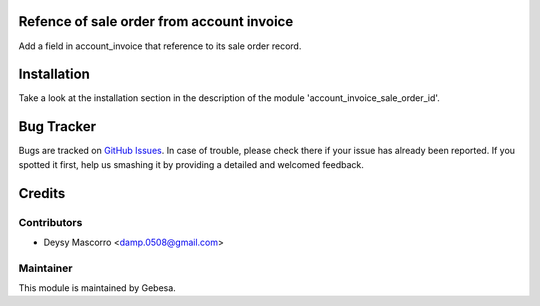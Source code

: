 .. image:: https://img.shields.io/badge/licence-AGPL--3-blue.svg
    :alt: License

Refence of sale order from account invoice
==========================================

Add a field in account_invoice that reference to its sale order record.


Installation
============

Take a look at the installation section in the description of the module 
'account_invoice_sale_order_id'.

Bug Tracker
===========

Bugs are tracked on `GitHub Issues <https://github.com/Gebesa-TI/Addons-gebesa/issues>`_.
In case of trouble, please check there if your issue has already been reported.
If you spotted it first, help us smashing it by providing a detailed and welcomed feedback.

Credits
=======

Contributors
------------

* Deysy Mascorro <damp.0508@gmail.com>

Maintainer
----------

.. image:: http://www.gebesa.com/wp-content/uploads/2013/04/LOGO-GEBESA.png
   :alt: Gebesa
   :target: http://www.gebesa.com

This module is maintained by Gebesa.
